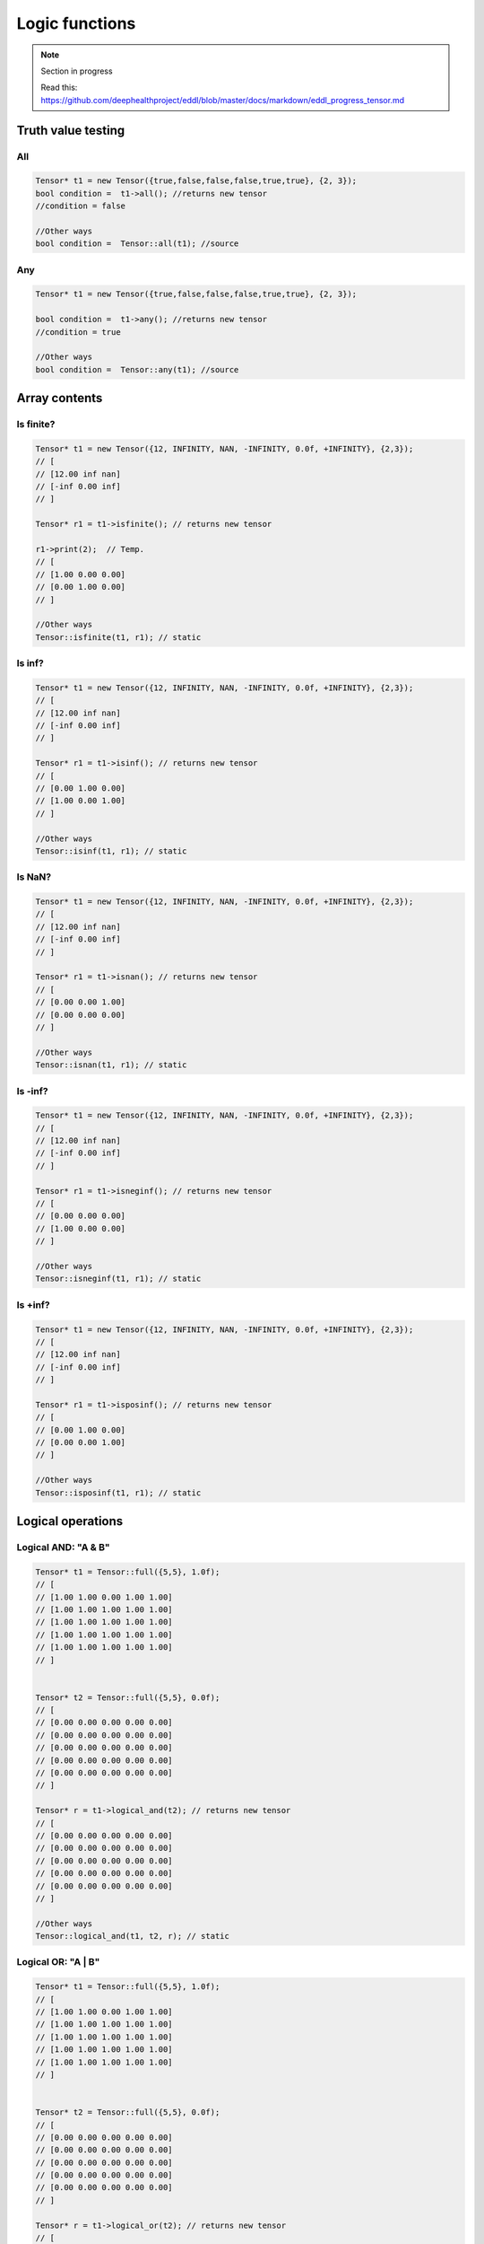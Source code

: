 Logic functions
===============

.. note::

    Section in progress

    Read this: https://github.com/deephealthproject/eddl/blob/master/docs/markdown/eddl_progress_tensor.md


Truth value testing
---------------------------


All
^^^^^^^^^^^^^^

.. doxygenfunction:: Tensor::all

.. code-block:: c++

    Tensor* t1 = new Tensor({true,false,false,false,true,true}, {2, 3});
    bool condition =  t1->all(); //returns new tensor
    //condition = false

    //Other ways
    bool condition =  Tensor::all(t1); //source
    

Any
^^^^^^^^^^^^^^

.. doxygenfunction:: Tensor::any

.. code-block:: c++

    Tensor* t1 = new Tensor({true,false,false,false,true,true}, {2, 3});
    
    bool condition =  t1->any(); //returns new tensor
    //condition = true

    //Other ways
    bool condition =  Tensor::any(t1); //source


Array contents
-----------------


Is finite?
^^^^^^^^^^^^^^

.. doxygenfunction:: Tensor::isfinite

.. code-block:: c++

    Tensor* t1 = new Tensor({12, INFINITY, NAN, -INFINITY, 0.0f, +INFINITY}, {2,3});
    // [
    // [12.00 inf nan]
    // [-inf 0.00 inf]
    // ]

    Tensor* r1 = t1->isfinite(); // returns new tensor
    
    r1->print(2);  // Temp.
    // [
    // [1.00 0.00 0.00]
    // [0.00 1.00 0.00]
    // ]

    //Other ways
    Tensor::isfinite(t1, r1); // static
    

Is inf?
^^^^^^^^^^^^^^

.. doxygenfunction:: Tensor::isinf

.. code-block:: c++

    Tensor* t1 = new Tensor({12, INFINITY, NAN, -INFINITY, 0.0f, +INFINITY}, {2,3});
    // [
    // [12.00 inf nan]
    // [-inf 0.00 inf]
    // ]

    Tensor* r1 = t1->isinf(); // returns new tensor
    // [
    // [0.00 1.00 0.00]
    // [1.00 0.00 1.00]
    // ]

    //Other ways
    Tensor::isinf(t1, r1); // static

Is NaN?
^^^^^^^^^^^^^^

.. doxygenfunction:: Tensor::isnan

.. code-block:: c++

    Tensor* t1 = new Tensor({12, INFINITY, NAN, -INFINITY, 0.0f, +INFINITY}, {2,3});
    // [
    // [12.00 inf nan]
    // [-inf 0.00 inf]
    // ]

    Tensor* r1 = t1->isnan(); // returns new tensor
    // [
    // [0.00 0.00 1.00]
    // [0.00 0.00 0.00]
    // ]
    
    //Other ways
    Tensor::isnan(t1, r1); // static


Is -inf?
^^^^^^^^^^^^^^

.. doxygenfunction:: Tensor::isneginf

.. code-block:: c++

    Tensor* t1 = new Tensor({12, INFINITY, NAN, -INFINITY, 0.0f, +INFINITY}, {2,3});
    // [
    // [12.00 inf nan]
    // [-inf 0.00 inf]
    // ]

    Tensor* r1 = t1->isneginf(); // returns new tensor
    // [
    // [0.00 0.00 0.00]
    // [1.00 0.00 0.00]
    // ]

    //Other ways
    Tensor::isneginf(t1, r1); // static

    

Is +inf?
^^^^^^^^^^^^^^

.. doxygenfunction:: Tensor::isposinf

.. code-block:: c++

    Tensor* t1 = new Tensor({12, INFINITY, NAN, -INFINITY, 0.0f, +INFINITY}, {2,3});
    // [
    // [12.00 inf nan]
    // [-inf 0.00 inf]
    // ]

    Tensor* r1 = t1->isposinf(); // returns new tensor
    // [
    // [0.00 1.00 0.00]
    // [0.00 0.00 1.00]
    // ]

    //Other ways
    Tensor::isposinf(t1, r1); // static




Logical operations
---------------------------


Logical AND: "A & B"
^^^^^^^^^^^^^^^^^^^^^

.. doxygenfunction:: Tensor::logical_and(Tensor *A)

.. code-block:: c++

    Tensor* t1 = Tensor::full({5,5}, 1.0f);
    // [
    // [1.00 1.00 0.00 1.00 1.00]
    // [1.00 1.00 1.00 1.00 1.00]
    // [1.00 1.00 1.00 1.00 1.00]
    // [1.00 1.00 1.00 1.00 1.00]
    // [1.00 1.00 1.00 1.00 1.00]
    // ]


    Tensor* t2 = Tensor::full({5,5}, 0.0f);
    // [
    // [0.00 0.00 0.00 0.00 0.00]
    // [0.00 0.00 0.00 0.00 0.00]
    // [0.00 0.00 0.00 0.00 0.00]
    // [0.00 0.00 0.00 0.00 0.00]
    // [0.00 0.00 0.00 0.00 0.00]
    // ]

    Tensor* r = t1->logical_and(t2); // returns new tensor
    // [
    // [0.00 0.00 0.00 0.00 0.00]
    // [0.00 0.00 0.00 0.00 0.00]
    // [0.00 0.00 0.00 0.00 0.00]
    // [0.00 0.00 0.00 0.00 0.00]
    // [0.00 0.00 0.00 0.00 0.00]
    // ]

    //Other ways
    Tensor::logical_and(t1, t2, r); // static
        

Logical OR: "A | B"
^^^^^^^^^^^^^^^^^^^^^^^

.. doxygenfunction:: Tensor::logical_or(Tensor *A)

.. code-block:: c++

    Tensor* t1 = Tensor::full({5,5}, 1.0f);
    // [
    // [1.00 1.00 0.00 1.00 1.00]
    // [1.00 1.00 1.00 1.00 1.00]
    // [1.00 1.00 1.00 1.00 1.00]
    // [1.00 1.00 1.00 1.00 1.00]
    // [1.00 1.00 1.00 1.00 1.00]
    // ]


    Tensor* t2 = Tensor::full({5,5}, 0.0f);
    // [
    // [0.00 0.00 0.00 0.00 0.00]
    // [0.00 0.00 0.00 0.00 0.00]
    // [0.00 0.00 0.00 0.00 0.00]
    // [0.00 0.00 0.00 0.00 0.00]
    // [0.00 0.00 0.00 0.00 0.00]
    // ]

    Tensor* r = t1->logical_or(t2); // returns new tensor
    // [
    // [1.00 1.00 0.00 1.00 1.00]
    // [1.00 1.00 1.00 1.00 1.00]
    // [1.00 1.00 1.00 1.00 1.00]
    // [1.00 1.00 1.00 1.00 1.00]
    // [1.00 1.00 1.00 1.00 1.00]
    // ]

    //Other ways
    Tensor::logical_or(t1, t2, r); // static

        

Logical NOT: "~A"
^^^^^^^^^^^^^^^^^^

.. doxygenfunction:: Tensor::logical_not

.. code-block:: c++

    Tensor* t1 = Tensor::full({5,5}, 1.0f);
    // [
    // [1.00 1.00 0.00 1.00 1.00]
    // [1.00 1.00 1.00 1.00 1.00]
    // [1.00 1.00 1.00 1.00 1.00]
    // [1.00 1.00 1.00 1.00 1.00]
    // [1.00 1.00 1.00 1.00 1.00]
    // ]

    Tensor* r = t1->logical_not(); // returns new tensor
    // [
    // [0.00 0.00 0.00 0.00 0.00]
    // [0.00 0.00 0.00 0.00 0.00]
    // [0.00 0.00 0.00 0.00 0.00]
    // [0.00 0.00 0.00 0.00 0.00]
    // [0.00 0.00 0.00 0.00 0.00]
    // ]

    //Other ways
    Tensor::logical_not(t1, r); // static

        

Logical XOR (Exclusive OR): "A ^ B"
^^^^^^^^^^^^^^^^^^^^^^^^^^^^^^^^^^^^

.. doxygenfunction:: Tensor::logical_xor(Tensor *A)

.. code-block:: c++

    Tensor* t1 = Tensor::full({5,5}, 1.0f);
    // [
    // [1.00 1.00 0.00 1.00 1.00]
    // [1.00 1.00 1.00 1.00 1.00]
    // [1.00 1.00 1.00 1.00 1.00]
    // [1.00 1.00 1.00 1.00 1.00]
    // [1.00 1.00 1.00 1.00 1.00]
    // ]


    Tensor* t2 = Tensor::full({5,5}, 0.0f);
    // [
    // [0.00 0.00 0.00 0.00 0.00]
    // [0.00 0.00 0.00 0.00 0.00]
    // [0.00 0.00 0.00 0.00 0.00]
    // [0.00 0.00 0.00 0.00 0.00]
    // [0.00 0.00 0.00 0.00 0.00]
    // ]

    Tensor* r = t1->logical_xor(t2); // returns new tensor
    // [
    // [1.00 1.00 0.00 1.00 1.00]
    // [1.00 1.00 1.00 1.00 1.00]
    // [1.00 1.00 1.00 1.00 1.00]
    // [1.00 1.00 1.00 1.00 1.00]
    // [1.00 1.00 1.00 1.00 1.00]
    // ]

    //Other ways
    Tensor::logical_xor(t1, t2, r); // static




Comparison
---------------------------

Unary Operations
^^^^^^^^^^^^^^^^^^^^

Greater than: "A > B"
^^^^^^^^^^^^^^^^^^^^^^^^

.. doxygenfunction:: Tensor::greater(float v)

 
.. code-block:: c++

    Tensor* t1 = Tensor::range(1.0f, 25.0f, 1); t1->reshape_({5,5});
    // [
    // [1.00 2.00 3.00 4.00 5.00]
    // [6.00 7.00 8.00 9.00 10.00]
    // [11.00 12.00 13.00 14.00 15.00]
    // [16.00 17.00 18.00 19.00 20.00]
    // [21.00 22.00 23.00 24.00 25.00]
    // ]

    t1->greater_(3.0f); // In-place
    // [
    // [0.00 0.00 0.00 1.00 1.00]
    // [1.00 1.00 1.00 1.00 1.00]
    // [1.00 1.00 1.00 1.00 1.00]
    // [1.00 1.00 1.00 1.00 1.00]
    // [1.00 1.00 1.00 1.00 1.00]
    // ]

    // Other Ways
    Tensor* t2 = t1->greater(3.0f); // returns new tensor
    Tensor::greater(t1, t2, 3.0f); // static


Greater equal: "A >= B"
^^^^^^^^^^^^^^^^^^^^^^^^^^

.. doxygenfunction:: Tensor::greater_equal(float v)


.. code-block:: c++


    Tensor* t1 = Tensor::range(1.0f, 25.0f, 1); t1->reshape_({5,5});
    // [
    // [1.00 2.00 3.00 4.00 5.00]
    // [6.00 7.00 8.00 9.00 10.00]
    // [11.00 12.00 13.00 14.00 15.00]
    // [16.00 17.00 18.00 19.00 20.00]
    // [21.00 22.00 23.00 24.00 25.00]
    // ]

    t1->greater_equal_(3.0f); // In-place
    // [
    // [0.00 0.00 1.00 1.00 1.00]
    // [1.00 1.00 1.00 1.00 1.00]
    // [1.00 1.00 1.00 1.00 1.00]
    // [1.00 1.00 1.00 1.00 1.00]
    // [1.00 1.00 1.00 1.00 1.00]
    // ]

    // Other Ways
    Tensor* t2 = t1->greater_equal(3.0f); // returns new tensor
    Tensor::greater_equal(t1, t2, 3.0f); // static




Less than: "A < B"
^^^^^^^^^^^^^^^^^^^^

.. doxygenfunction:: Tensor::less(float v)

.. code-block:: c++

    Tensor* t1 = Tensor::range(1.0f, 25.0f, 1); t1->reshape_({5,5});
    // [
    // [1.00 2.00 3.00 4.00 5.00]
    // [6.00 7.00 8.00 9.00 10.00]
    // [11.00 12.00 13.00 14.00 15.00]
    // [16.00 17.00 18.00 19.00 20.00]
    // [21.00 22.00 23.00 24.00 25.00]
    // ]

    t1->less_(3.0f); // In-place
    // [
    // [1.00 1.00 0.00 0.00 0.00]
    // [0.00 0.00 0.00 0.00 0.00]
    // [0.00 0.00 0.00 0.00 0.00]
    // [0.00 0.00 0.00 0.00 0.00]
    // [0.00 0.00 0.00 0.00 0.00]
    // ]

    // Other Ways
    Tensor* t2 = t1->less(3.0f); // returns new tensor
    Tensor::less_(t1, t2, 3.0f); // static



Less equal: "A <= B"
^^^^^^^^^^^^^^^^^^^^^^

.. doxygenfunction:: Tensor::less_equal(float v)


.. code-block:: c++

    Tensor* t1 = Tensor::range(-2, 3); t1->reshape_({2, 3});

    Tensor* t2 = Tensor::randn({2, 3});

    Tensor* t3 = t1->less_equal(t2); // returns new tensor

    // Other Ways
    Tensor::less_equal(t1, t2, t3); // static
    


Equal: "A == B"
^^^^^^^^^^^^^^^^^

.. doxygenfunction:: Tensor::equal(float v)


.. code-block:: c++

    Tensor* t1 = Tensor::range(1.0f, 25.0f, 1); t1->reshape_({5,5});
    // [
    // [1.00 2.00 3.00 4.00 5.00]
    // [6.00 7.00 8.00 9.00 10.00]
    // [11.00 12.00 13.00 14.00 15.00]
    // [16.00 17.00 18.00 19.00 20.00]
    // [21.00 22.00 23.00 24.00 25.00]
    // ]

    t1->equal_(3.0f); // In-place
    // [
    // [0.00 0.00 1.00 0.00 0.00]
    // [0.00 0.00 0.00 0.00 0.00]
    // [0.00 0.00 0.00 0.00 0.00]
    // [0.00 0.00 0.00 0.00 0.00]
    // [0.00 0.00 0.00 0.00 0.00]
    // ]

    // Other Ways
    Tensor* t2 = t1->equal(3.0f); // returns new tensor
    Tensor::equal(t1, t2, 3.0f); // static


    
        

Not Equal: "A != B"
^^^^^^^^^^^^^^^^^^^^^

.. doxygenfunction:: Tensor::not_equal(float v)



.. code-block:: c++


    Tensor* t1 = Tensor::range(1.0f, 25.0f, 1); t1->reshape_({5,5});
    // [
    // [1.00 2.00 3.00 4.00 5.00]
    // [6.00 7.00 8.00 9.00 10.00]
    // [11.00 12.00 13.00 14.00 15.00]
    // [16.00 17.00 18.00 19.00 20.00]
    // [21.00 22.00 23.00 24.00 25.00]
    // ]

    t1->not_equal_(3.0f); // In-place
    // [
    // [1.00 1.00 0.00 1.00 1.00]
    // [1.00 1.00 1.00 1.00 1.00]
    // [1.00 1.00 1.00 1.00 1.00]
    // [1.00 1.00 1.00 1.00 1.00]
    // [1.00 1.00 1.00 1.00 1.00]
    // ]

    // Other Ways
    Tensor* t2 = t1->not_equal(3.0f); // returns new tensor
    Tensor::not_equal(t1, t2, 3.0f); // static



Binary Operations
^^^^^^^^^^^^^^^^^^^^^


All Close?
^^^^^^^^^^^^^^

.. doxygenfunction:: Tensor::allclose(Tensor *A, float rtol = 1e-05, float atol = 1e-08, bool equal_nan = false)

.. code-block:: c++

    Tensor* t1 = Tensor::range(1.0f, 25.0f); t1->reshape_({5,5});
    // [
    // [1.00 2.00 3.00 4.00 5.00]
    // [6.00 7.00 8.00 9.00 10.00]
    // [11.00 12.00 13.00 14.00 15.00]
    // [16.00 17.00 18.00 19.00 20.00]
    // [21.00 22.00 23.00 24.00 25.00]
    // ]


    Tensor* t2 = Tensor::range(1.0f, 25.0f); t2->reshape_({5,5});
    // [
    // [1.00 2.00 3.00 4.00 5.00]
    // [6.00 7.00 8.00 9.00 10.00]
    // [11.00 12.00 13.00 14.00 15.00]
    // [16.00 17.00 18.00 19.00 20.00]
    // [21.00 22.00 23.00 24.00 25.00]
    // ]

    float result = t1->allclose(t2);
    // 1.00

    //Other ways
    result = Tensor::allclose(t1, t2); //static
    

Is Close?
^^^^^^^^^^^^^^

.. doxygenfunction:: Tensor::isclose(Tensor *A, float rtol = 1e-05, float atol = 1e-08, bool equal_nan = false)

.. code-block:: c++

    Tensor* t1 = Tensor::range(1.0f, 25.0f); t1->reshape_({5,5});
    // [
    // [1.00 2.00 3.00 4.00 5.00]
    // [6.00 7.00 8.00 9.00 10.00]
    // [11.00 12.00 13.00 14.00 15.00]
    // [16.00 17.00 18.00 19.00 20.00]
    // [21.00 22.00 23.00 24.00 25.00]
    // ]


    Tensor* t2 = Tensor::range(1.0f, 25.0f); t2->reshape_({5,5});
    // [
    // [1.00 2.00 3.00 4.00 5.00]
    // [6.00 7.00 8.00 9.00 10.00]
    // [11.00 12.00 13.00 14.00 15.00]
    // [16.00 17.00 18.00 19.00 20.00]
    // [21.00 22.00 23.00 24.00 25.00]
    // ]

    Tensor* t3 = t1->isclose(t2); // returns new tensor
    // [
    // [1.00 1.00 1.00 1.00 1.00]
    // [1.00 1.00 1.00 1.00 1.00]
    // [1.00 1.00 1.00 1.00 1.00]
    // [1.00 1.00 1.00 1.00 1.00]
    // [1.00 1.00 1.00 1.00 1.00]
    // ]

    //Other ways
    Tensor::isclose(t1, t2, t3); //static

        

Greater Than: "A > B"
^^^^^^^^^^^^^^^^^^^^^^^

.. doxygenfunction:: Tensor::greater(Tensor *A)

 
.. code-block:: c++

    Tensor* t1 = Tensor::range(1.0f, 25.0f); t1->reshape_({5,5});
    // [
    // [1.00 2.00 3.00 4.00 5.00]
    // [6.00 7.00 8.00 9.00 10.00]
    // [11.00 12.00 13.00 14.00 15.00]
    // [16.00 17.00 18.00 19.00 20.00]
    // [21.00 22.00 23.00 24.00 25.00]
    // ]


    Tensor* t2 = Tensor::range(1.0f, 25.0f); t2->reshape_({5,5});
    // [
    // [1.00 2.00 3.00 4.00 5.00]
    // [6.00 7.00 8.00 9.00 10.00]
    // [11.00 12.00 13.00 14.00 15.00]
    // [16.00 17.00 18.00 19.00 20.00]
    // [21.00 22.00 23.00 24.00 25.00]
    // ]

    Tensor* t3 = t1->greater(t2); // returns new tensor
    // [
    // [0.00 0.00 0.00 0.00 0.00]
    // [0.00 0.00 0.00 0.00 0.00]
    // [0.00 0.00 0.00 0.00 0.00]
    // [0.00 0.00 0.00 0.00 0.00]
    // [0.00 0.00 0.00 0.00 0.00]
    // ]

    // Other Ways
    Tensor::greaterl(t1, t2, t3); // static


Greater Equal: "A >= B"
^^^^^^^^^^^^^^^^^^^^^^^^^^

.. doxygenfunction:: Tensor::greater_equal(Tensor *A)


.. code-block:: c++


    Tensor* t1 = Tensor::range(1.0f, 25.0f); t1->reshape_({5,5});
    // [
    // [1.00 2.00 3.00 4.00 5.00]
    // [6.00 7.00 8.00 9.00 10.00]
    // [11.00 12.00 13.00 14.00 15.00]
    // [16.00 17.00 18.00 19.00 20.00]
    // [21.00 22.00 23.00 24.00 25.00]
    // ]


    Tensor* t2 = Tensor::range(1.0f, 25.0f); t2->reshape_({5,5});
    // [
    // [1.00 2.00 3.00 4.00 5.00]
    // [6.00 7.00 8.00 9.00 10.00]
    // [11.00 12.00 13.00 14.00 15.00]
    // [16.00 17.00 18.00 19.00 20.00]
    // [21.00 22.00 23.00 24.00 25.00]
    // ]

    Tensor* t3 = t1->greater_equal(t2); // returns new tensor
    // [
    // [1.00 1.00 1.00 1.00 1.00]
    // [1.00 1.00 1.00 1.00 1.00]
    // [1.00 1.00 1.00 1.00 1.00]
    // [1.00 1.00 1.00 1.00 1.00]
    // [1.00 1.00 1.00 1.00 1.00]
    // ]

    // Other Ways
    Tensor::greater_equal(t1, t2, t3); // static




Less Than: "A < B"
^^^^^^^^^^^^^^^^^^^^^^

.. doxygenfunction:: Tensor::less(Tensor *A)

.. code-block:: c++

    
    Tensor* t1 = Tensor::range(1.0f, 25.0f); t1->reshape_({5,5});
    // [
    // [1.00 2.00 3.00 4.00 5.00]
    // [6.00 7.00 8.00 9.00 10.00]
    // [11.00 12.00 13.00 14.00 15.00]
    // [16.00 17.00 18.00 19.00 20.00]
    // [21.00 22.00 23.00 24.00 25.00]
    // ]


    Tensor* t2 = Tensor::range(1.0f, 25.0f); t2->reshape_({5,5});
    // [
    // [1.00 2.00 3.00 4.00 5.00]
    // [6.00 7.00 8.00 9.00 10.00]
    // [11.00 12.00 13.00 14.00 15.00]
    // [16.00 17.00 18.00 19.00 20.00]
    // [21.00 22.00 23.00 24.00 25.00]
    // ]

    Tensor* t3 = t1->less(t2); // returns new tensor
    // [
    // [0.00 0.00 0.00 0.00 0.00]
    // [0.00 0.00 0.00 0.00 0.00]
    // [0.00 0.00 0.00 0.00 0.00]
    // [0.00 0.00 0.00 0.00 0.00]
    // [0.00 0.00 0.00 0.00 0.00]
    // ]

    // Other Ways
    Tensor::less(t1, t2, t3); // static



Less Equal: "A <= B"
^^^^^^^^^^^^^^^^^^^^^^

.. doxygenfunction:: Tensor::less_equal(Tensor *A)


.. code-block:: c++

    Tensor* t1 = Tensor::range(1.0f, 25.0f); t1->reshape_({5,5});
    // [
    // [1.00 2.00 3.00 4.00 5.00]
    // [6.00 7.00 8.00 9.00 10.00]
    // [11.00 12.00 13.00 14.00 15.00]
    // [16.00 17.00 18.00 19.00 20.00]
    // [21.00 22.00 23.00 24.00 25.00]
    // ]


    Tensor* t2 = Tensor::range(1.0f, 25.0f); t2->reshape_({5,5});
    // [
    // [1.00 2.00 3.00 4.00 5.00]
    // [6.00 7.00 8.00 9.00 10.00]
    // [11.00 12.00 13.00 14.00 15.00]
    // [16.00 17.00 18.00 19.00 20.00]
    // [21.00 22.00 23.00 24.00 25.00]
    // ]

    Tensor* t3 = t1->less_equal(t2); // returns new tensor
    // [
    // [1.00 1.00 1.00 1.00 1.00]
    // [1.00 1.00 1.00 1.00 1.00]
    // [1.00 1.00 1.00 1.00 1.00]
    // [1.00 1.00 1.00 1.00 1.00]
    // [1.00 1.00 1.00 1.00 1.00]
    // ]

    // Other Ways
    Tensor::less_equal(t1, t2, t3); // static


Equal: "A == B"
^^^^^^^^^^^^^^^^

.. doxygenfunction:: Tensor::equal(Tensor *A)


.. code-block:: c++
    
    Tensor* t1 = Tensor::range(1.0f, 25.0f); t1->reshape_({5,5});
    // [
    // [1.00 2.00 3.00 4.00 5.00]
    // [6.00 7.00 8.00 9.00 10.00]
    // [11.00 12.00 13.00 14.00 15.00]
    // [16.00 17.00 18.00 19.00 20.00]
    // [21.00 22.00 23.00 24.00 25.00]
    // ]


    Tensor* t2 = Tensor::range(1.0f, 25.0f); t2->reshape_({5,5});
    // [
    // [1.00 2.00 3.00 4.00 5.00]
    // [6.00 7.00 8.00 9.00 10.00]
    // [11.00 12.00 13.00 14.00 15.00]
    // [16.00 17.00 18.00 19.00 20.00]
    // [21.00 22.00 23.00 24.00 25.00]
    // ]

    Tensor* t3 = t1->equal(t2); // returns new tensor
    // [
    // [1.00 1.00 1.00 1.00 1.00]
    // [1.00 1.00 1.00 1.00 1.00]
    // [1.00 1.00 1.00 1.00 1.00]
    // [1.00 1.00 1.00 1.00 1.00]
    // [1.00 1.00 1.00 1.00 1.00]
    // ]

    // Other Ways
    Tensor::equal(t1, t2, t3); // static


    
        

Not Equal: "A != B"
^^^^^^^^^^^^^^^^^^^^

.. doxygenfunction:: Tensor::not_equal(Tensor *A)


.. code-block:: c++


    Tensor* t1 = Tensor::range(1.0f, 25.0f); t1->reshape_({5,5});
    // [
    // [1.00 2.00 3.00 4.00 5.00]
    // [6.00 7.00 8.00 9.00 10.00]
    // [11.00 12.00 13.00 14.00 15.00]
    // [16.00 17.00 18.00 19.00 20.00]
    // [21.00 22.00 23.00 24.00 25.00]
    // ]


    Tensor* t2 = Tensor::range(1.0f, 25.0f); t2->reshape_({5,5});
    // [
    // [1.00 2.00 3.00 4.00 5.00]
    // [6.00 7.00 8.00 9.00 10.00]
    // [11.00 12.00 13.00 14.00 15.00]
    // [16.00 17.00 18.00 19.00 20.00]
    // [21.00 22.00 23.00 24.00 25.00]
    // ]

    Tensor* t3 = t1->not_equal(t2); // returns new tensor
    // [
    // [0.00 0.00 0.00 0.00 0.00]
    // [0.00 0.00 0.00 0.00 0.00]
    // [0.00 0.00 0.00 0.00 0.00]
    // [0.00 0.00 0.00 0.00 0.00]
    // [0.00 0.00 0.00 0.00 0.00]
    // ]

    // Other Ways
    Tensor::not_equal(t1, t2, t3); // static

